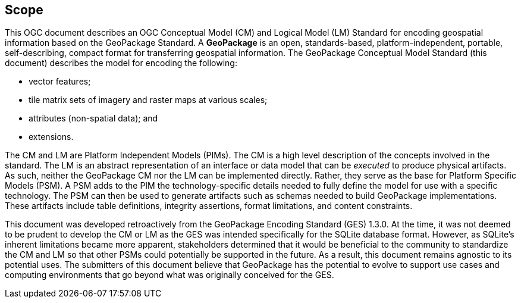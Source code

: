 == Scope
This OGC document describes an OGC Conceptual Model (CM) and Logical Model (LM) Standard for encoding geospatial information based on the GeoPackage Standard.
A *GeoPackage* is an open, standards-based, platform-independent, portable, self-describing, compact format for transferring geospatial information.
The GeoPackage Conceptual Model Standard (this document) describes the model for encoding the following:

* vector features;

* tile matrix sets of imagery and raster maps at various scales;

* attributes (non-spatial data); and

* extensions.

The CM and LM are Platform Independent Models (PIMs).
The CM is a high level description of the concepts involved in the standard.
The LM is an abstract representation of an interface or data model that can be _executed_ to produce physical artifacts.
As such, neither the GeoPackage CM nor the LM can be implemented directly.
Rather, they serve as the base for Platform Specific Models (PSM).
A PSM adds to the PIM the technology-specific details needed to fully define the model for use with a specific technology.
The PSM can then be used to generate artifacts such as schemas needed to build GeoPackage implementations.
These artifacts include table definitions, integrity assertions, format limitations, and content constraints.

This document was developed retroactively from the GeoPackage Encoding Standard (GES) 1.3.0.
At the time, it was not deemed to be prudent to develop the CM or LM as the GES was intended specifically for the SQLite database format. 
However, as SQLite's inherent limitations became more apparent, stakeholders determined that it would be beneficial to the community to standardize the CM and LM so that other PSMs could potentially be supported in the future.
As a result, this document remains agnostic to its potential uses.
The submitters of this document believe that GeoPackage has the potential to evolve to support use cases and computing environments that go beyond what was originally conceived for the GES.
